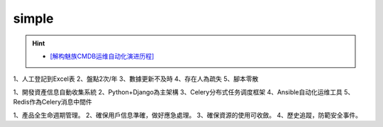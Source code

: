 simple
--------------------------------
.. hint:: 

 - `[解构魅族CMDB运维自动化演进历程] <http://dbaplus.cn/news-134-2457-1.html>`_

1、人工登記到Excel表
2、盤點2次/年
3、數據更新不及時
4、存在人為疏失
5、腳本零散

1、開發資產信息自動收集系統
2、Python+Django為主架構
3、Celery分布式任务调度框架
4、Ansible自动化运维工具
5、Redis作為Celery消息中間件

1、產品全生命週期管理。
2、確保用戶信息準確，做好應急處理。
3、確保資源的使用可收斂。
4、歷史追蹤，防範安全事件。
